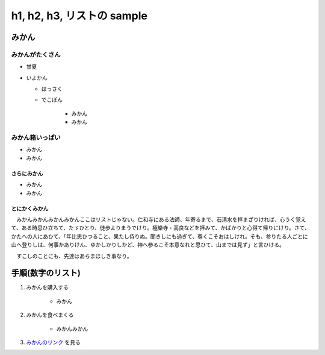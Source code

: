 .. article::
   :date: 2018-05-07
   :title: h1, h2, h3, リストの sample
   :category: sample
   :canonical_url: /2018/sample-h1-h2-h3-li/
   :draft: false


===========================
h1, h2, h3, リストの sample
===========================


みかん
======

みかんがたくさん
-----------------
- 甘夏
- いよかん

  - はっさく

  - でこぽん

      - みかん

      - みかん

みかん箱いっぱい
----------------
- みかん
- みかん

さらにみかん
~~~~~~~~~~~~
- みかん
- みかん

とにかくみかん
~~~~~~~~~~~~~~
　みかんみかんみかんみかんここはリストじゃない。仁和寺にある法師、年寄るまで、石淸水を拝まざりければ、心うく覚えて、ある時思ひ立ちて、たゞひとり、徒歩よりまうでけり。極樂寺・高良などを拝みて、かばかりと心得て帰りにけり。さて、かたへの人にあひて、「年比思ひつること、果たし侍りぬ。聞きしにも過ぎて、尊くこそおはしけれ。そも、参りたる人ごとに山へ登りしは、何事かありけん、ゆかしかりしかど、神へ参るこそ本意なれと思ひて、山までは見ず」と言ひける。

　すこしのことにも、先達はあらまほしき事なり。


手順(数字のリスト)
===================
1. みかんを購入する

    - みかん

2. みかんを食べまくる

    - みかんみかん

3. `みかんのリンク <https://help.github.com/articles/adding-or-removing-a-custom-domain-for-your-github-pages-site/>`_ を見る
